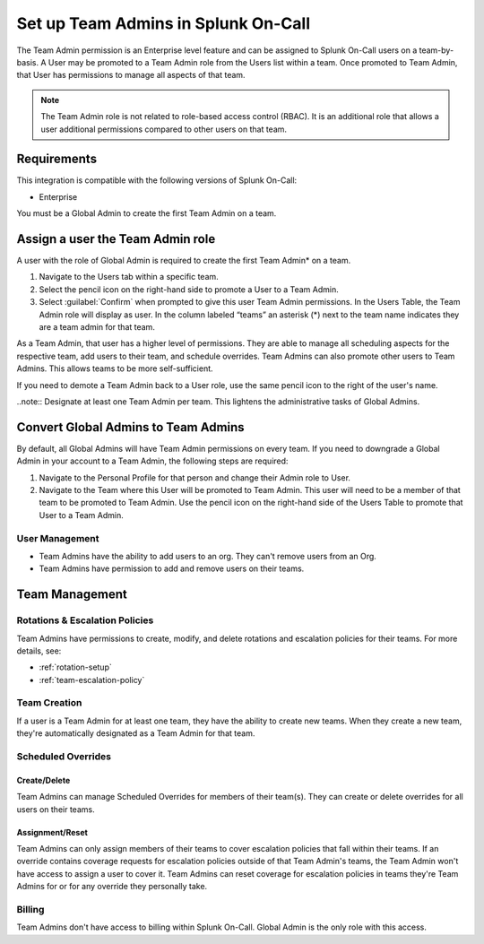 .. _team-admin-setup:

************************************************************************
Set up Team Admins in Splunk On-Call
************************************************************************

.. meta::
   :description: Set up Team Admins in Splunk On-Call to manage scheduling for their team, add users, and schedule overrides.



The Team Admin permission is an Enterprise level feature and can be assigned to Splunk On-Call users on a team-by-basis. A User may be promoted to a Team Admin role from the Users list within a team. Once promoted to Team Admin, that User has permissions to manage all aspects of that team. 

.. note:: The Team Admin role is not related to role-based access control (RBAC). It is an additional role that allows a user additional permissions compared to other users on that team.

Requirements
==================

This integration is compatible with the following versions of Splunk On-Call:

- Enterprise

You must be a Global Admin to create the first Team Admin on a team.

Assign a user the Team Admin role
==========================================

A user with the role of Global Admin is required to create the first Team Admin* on a team. 

#. Navigate to the Users tab within a specific team. 
#. Select the pencil icon on the right-hand side to promote a User to a Team Admin.
#. Select :guilabel:`Confirm` when prompted to give this user Team Admin permissions. In the Users Table, the Team Admin role will display as user. In the column labeled “teams” an asterisk (*) next to the team name indicates they are a team admin for that team.

As a Team Admin, that user has a higher level of permissions. They are able to manage all scheduling aspects for the respective team, add users to their team, and schedule overrides. Team Admins can also promote other users to Team Admins. This allows teams to be more self-sufficient.

If you need to demote a Team Admin back to a User role, use the same pencil icon to the right of the user's name.

..note::  Designate at least one Team Admin per team. This lightens the administrative tasks of Global Admins.



Convert Global Admins to Team Admins
===============================================

By default, all Global Admins will have Team Admin permissions on every team. If you need to downgrade a Global Admin in your account to a Team Admin, the following steps are required:

1. Navigate to the Personal Profile for that person and change their Admin role to User.

2. Navigate to the Team where this User will be promoted to Team Admin. This user will need to be a member of that team to be promoted to Team Admin. Use the pencil icon on the right-hand side of the Users Table to promote that User to a Team Admin.


User Management
--------------------


- Team Admins have the ability to add users to an org. They can't remove users from an Org.
- Team Admins have permission to add and remove users on their teams.


Team Management
==========================

Rotations & Escalation Policies
--------------------------------------

Team Admins have permissions to create, modify, and delete rotations and escalation policies for their teams. For more details, see:

- :ref:`rotation-setup`
- :ref:`team-escalation-policy`

Team Creation
---------------------

If a user is a Team Admin for at least one team, they have the ability to create new teams. When they create a new team, they're automatically designated as a Team Admin for that team.


Scheduled Overrides
-------------------

Create/Delete
^^^^^^^^^^^^^^^^^^^^

Team Admins can manage Scheduled Overrides for members of their team(s). They can create or delete overrides for all users on their teams.

Assignment/Reset
^^^^^^^^^^^^^^^^^^^^

Team Admins can only assign members of their teams to cover escalation policies that fall within their teams. If an override contains coverage requests for escalation policies outside of that Team Admin's teams, the Team Admin won't have access to assign a user to cover it. Team Admins can reset coverage for escalation policies in teams they're Team Admins for or for any override they personally take.


Billing
-------

Team Admins don't have access to billing within Splunk On-Call. Global Admin is the only role with this access.
